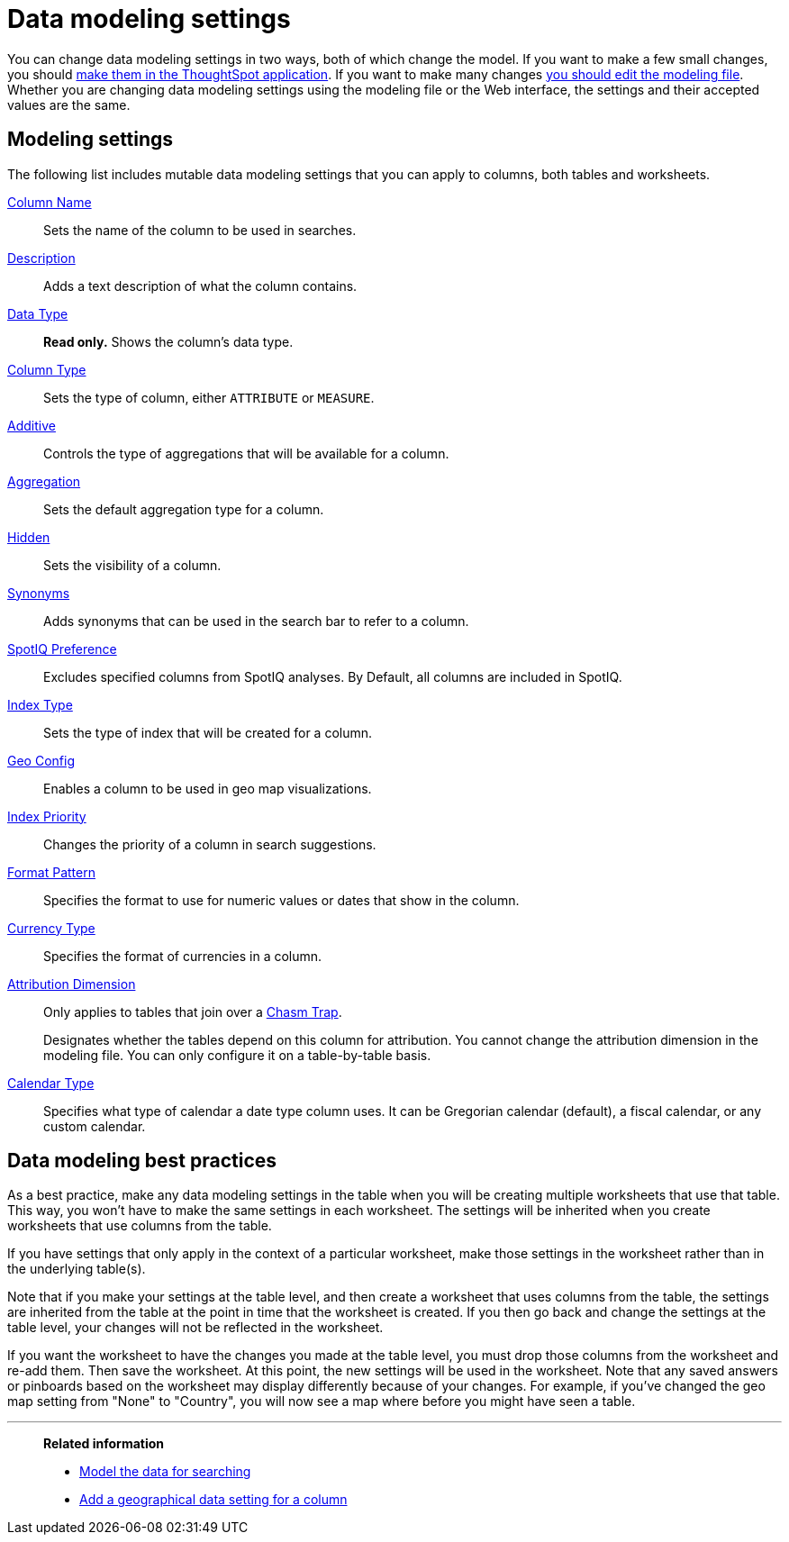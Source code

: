 = Data modeling settings
:last_updated: 11/15/2019
:experimental:
:page-partial:
:linkattrs:

You can change data modeling settings in two ways, both of which change the model.
If you want to make a few small changes, you should xref:model-data-ui.adoc[make them in the ThoughtSpot application].
If you want to make many changes xref:data-modeling-edit.adoc[you should edit the modeling file].
Whether you are changing data modeling settings using the modeling file or the Web interface, the settings and their accepted values are the same.

[#settings]
== Modeling settings

The following list includes mutable data modeling settings that you can apply to columns, both tables and worksheets.

xref:data-modeling-column-basics.adoc#change-the-column-name[Column Name]::
Sets the name of the column to be used in searches.

xref:data-modeling-column-basics.adoc#change-column-description[Description]::
  Adds a text description of what the column contains.

xref:data-types.adoc[Data Type]::
  *Read only.* Shows the column's data type.

xref:data-modeling-column-basics.adoc#change-column-type[Column Type]::
  Sets the type of column, either `ATTRIBUTE` or `MEASURE`.

xref:data-modeling-aggreg-additive.adoc[Additive]::
 Controls the type of aggregations that will be available for a column.

xref:data-modeling-aggreg-additive.adoc[Aggregation]::
  Sets the default aggregation type for a column.

xref:data-modeling-visibility.adoc[Hidden]::
  Sets the visibility of a column.

xref:data-modeling-synonym.adoc[Synonyms]::
  Adds synonyms that can be used in the search bar to refer to a column.

xref:spotiq-data-model-preferences.adoc[SpotIQ Preference]::
  Excludes specified columns from SpotIQ analyses.
By Default, all columns are included in SpotIQ.

xref:data-modeling-index.adoc[Index Type]::
  Sets the type of index that will be created for a column.

xref:data-modeling-geo-data.adoc[Geo Config]::
  Enables a column to be used in geo map visualizations.

xref:data-modeling-index.adoc[Index Priority]::
  Changes the priority of a column in search suggestions.

xref:data-modeling-patterns.adoc[Format Pattern]::
  Specifies the format to use for numeric values or dates that show in the column.

xref:data-modeling-patterns.adoc#set-currency-type[Currency Type]::
  Specifies the format of currencies in a column.

xref:data-modeling-attributable-dimension.adoc[Attribution Dimension]::
  Only applies to tables that join over a xref:chasm-trap.adoc[Chasm Trap].
+
Designates whether the tables depend on this column for attribution. You cannot change the attribution dimension in the modeling file. You can only configure it on a table-by-table basis.

xref:custom-calendar.adoc[Calendar Type]::
  Specifies what type of calendar a date type column uses.
It can be Gregorian calendar (default), a fiscal calendar, or any custom calendar.

[#best]
== Data modeling best practices

As a best practice, make any data modeling settings in the table when you will be creating multiple worksheets that use that table.
This way, you won't have to make the same settings in each worksheet.
The settings will be inherited when you create worksheets that use columns from the table.

If you have settings that only apply in the context of a particular worksheet, make those settings in the worksheet rather than in the underlying table(s).

Note that if you make your settings at the table level, and then create a worksheet that uses columns from the table, the settings are inherited from the table at the point in time that the worksheet is created.
If you then go back and change the settings at the table level, your changes will not be reflected in the worksheet.

If you want the worksheet to have the changes you made at the table level, you must drop those columns from the worksheet and re-add them.
Then save the worksheet.
At this point, the new settings will be used in the worksheet.
Note that any saved answers or pinboards based on the worksheet may display differently because of your changes.
For example, if you've changed the geo map setting from "None" to "Country", you will now see a map where before you might have seen a table.

'''
> **Related information**
>
> * xref:data-modeling.adoc[Model the data for searching]
> * xref:data-modeling-geo-data.adoc[Add a geographical data setting for a column]
